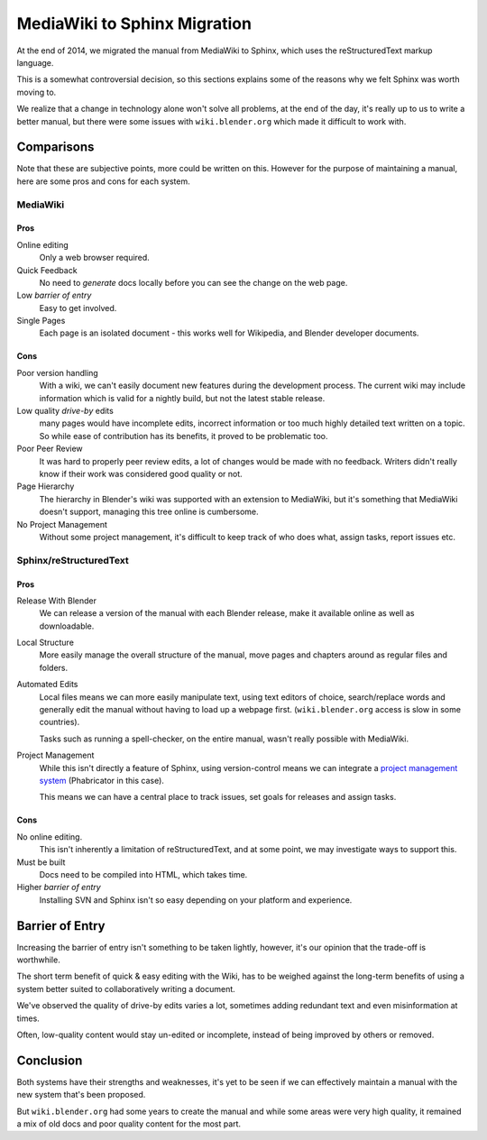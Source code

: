 
*****************************
MediaWiki to Sphinx Migration
*****************************

At the end of 2014, we migrated the manual from MediaWiki to Sphinx, which uses the reStructuredText markup language.

This is a somewhat controversial decision,
so this sections explains some of the reasons why we felt Sphinx was worth moving to.

We realize that a change in technology alone won't solve all problems,
at the end of the day, it's really up to us to write a better manual, but there were some issues with
``wiki.blender.org`` which made it difficult to work with.


Comparisons
===========

Note that these are subjective points, more could be written on this.
However for the purpose of maintaining a manual, here are some pros and cons for each system.


MediaWiki
---------


Pros
^^^^

Online editing
   Only a web browser required.
Quick Feedback
   No need to *generate* docs locally before you can see the change on the web page.
Low *barrier of entry*
   Easy to get involved.
Single Pages
   Each page is an isolated document - this works well for Wikipedia, and Blender developer documents.


Cons
^^^^

Poor version handling
   With a wiki, we can't easily document new features during the development process.
   The current wiki may include information which is valid for a nightly build, but not the latest stable release.
Low quality *drive-by* edits
   many pages would have incomplete edits, incorrect information or too much
   highly detailed text written on a topic. So while ease of contribution has its benefits,
   it proved to be problematic too.
Poor Peer Review
   It was hard to properly peer review edits, a lot of changes would be made with no feedback.
   Writers didn't really know if their work was considered good quality or not.
Page Hierarchy
   The hierarchy in Blender's wiki was supported with an extension to MediaWiki,
   but it's something that MediaWiki doesn't support, managing this tree online is cumbersome.
No Project Management
   Without some project management,
   it's difficult to keep track of who does what, assign tasks, report issues etc.


Sphinx/reStructuredText
-----------------------


Pros
^^^^

Release With Blender
   We can release a version of the manual with each Blender release,
   make it available online as well as downloadable.
Local Structure
   More easily manage the overall structure of the manual,
   move pages and chapters around as regular files and folders.
Automated Edits
   Local files means we can more easily manipulate text, using text editors of choice,
   search/replace words and generally edit the manual without having to load up a webpage first.
   (``wiki.blender.org`` access is slow in some countries).

   Tasks such as running a spell-checker, on the entire manual, wasn't really possible with MediaWiki.
Project Management
   While this isn't directly a feature of Sphinx, using version-control
   means we can integrate a `project management system <https://developer.blender.org/project/profile/53>`__
   (Phabricator in this case).

   This means we can have a central place to track issues, set goals for releases and assign tasks.


Cons
^^^^

No online editing.
   This isn't inherently a limitation of reStructuredText,
   and at some point, we may investigate ways to support this.
Must be built
   Docs need to be compiled into HTML, which takes time.
Higher *barrier of entry*
   Installing SVN and Sphinx isn't so easy depending on your platform and experience.


Barrier of Entry
================

Increasing the barrier of entry isn't something to be taken lightly,
however, it's our opinion that the trade-off is worthwhile.

The short term benefit of quick & easy editing with the Wiki,
has to be weighed against the long-term benefits of using a system better suited
to collaboratively writing a document.

We've observed the quality of drive-by edits varies a lot,
sometimes adding redundant text and even misinformation at times.

Often, low-quality content would stay un-edited or incomplete,
instead of being improved by others or removed.


Conclusion
==========

Both systems have their strengths and weaknesses,
it's yet to be seen if we can effectively maintain a manual with the new system that's been proposed.

But ``wiki.blender.org`` had some years to create the manual and while some areas were very high quality,
it remained a mix of old docs and poor quality content for the most part.

